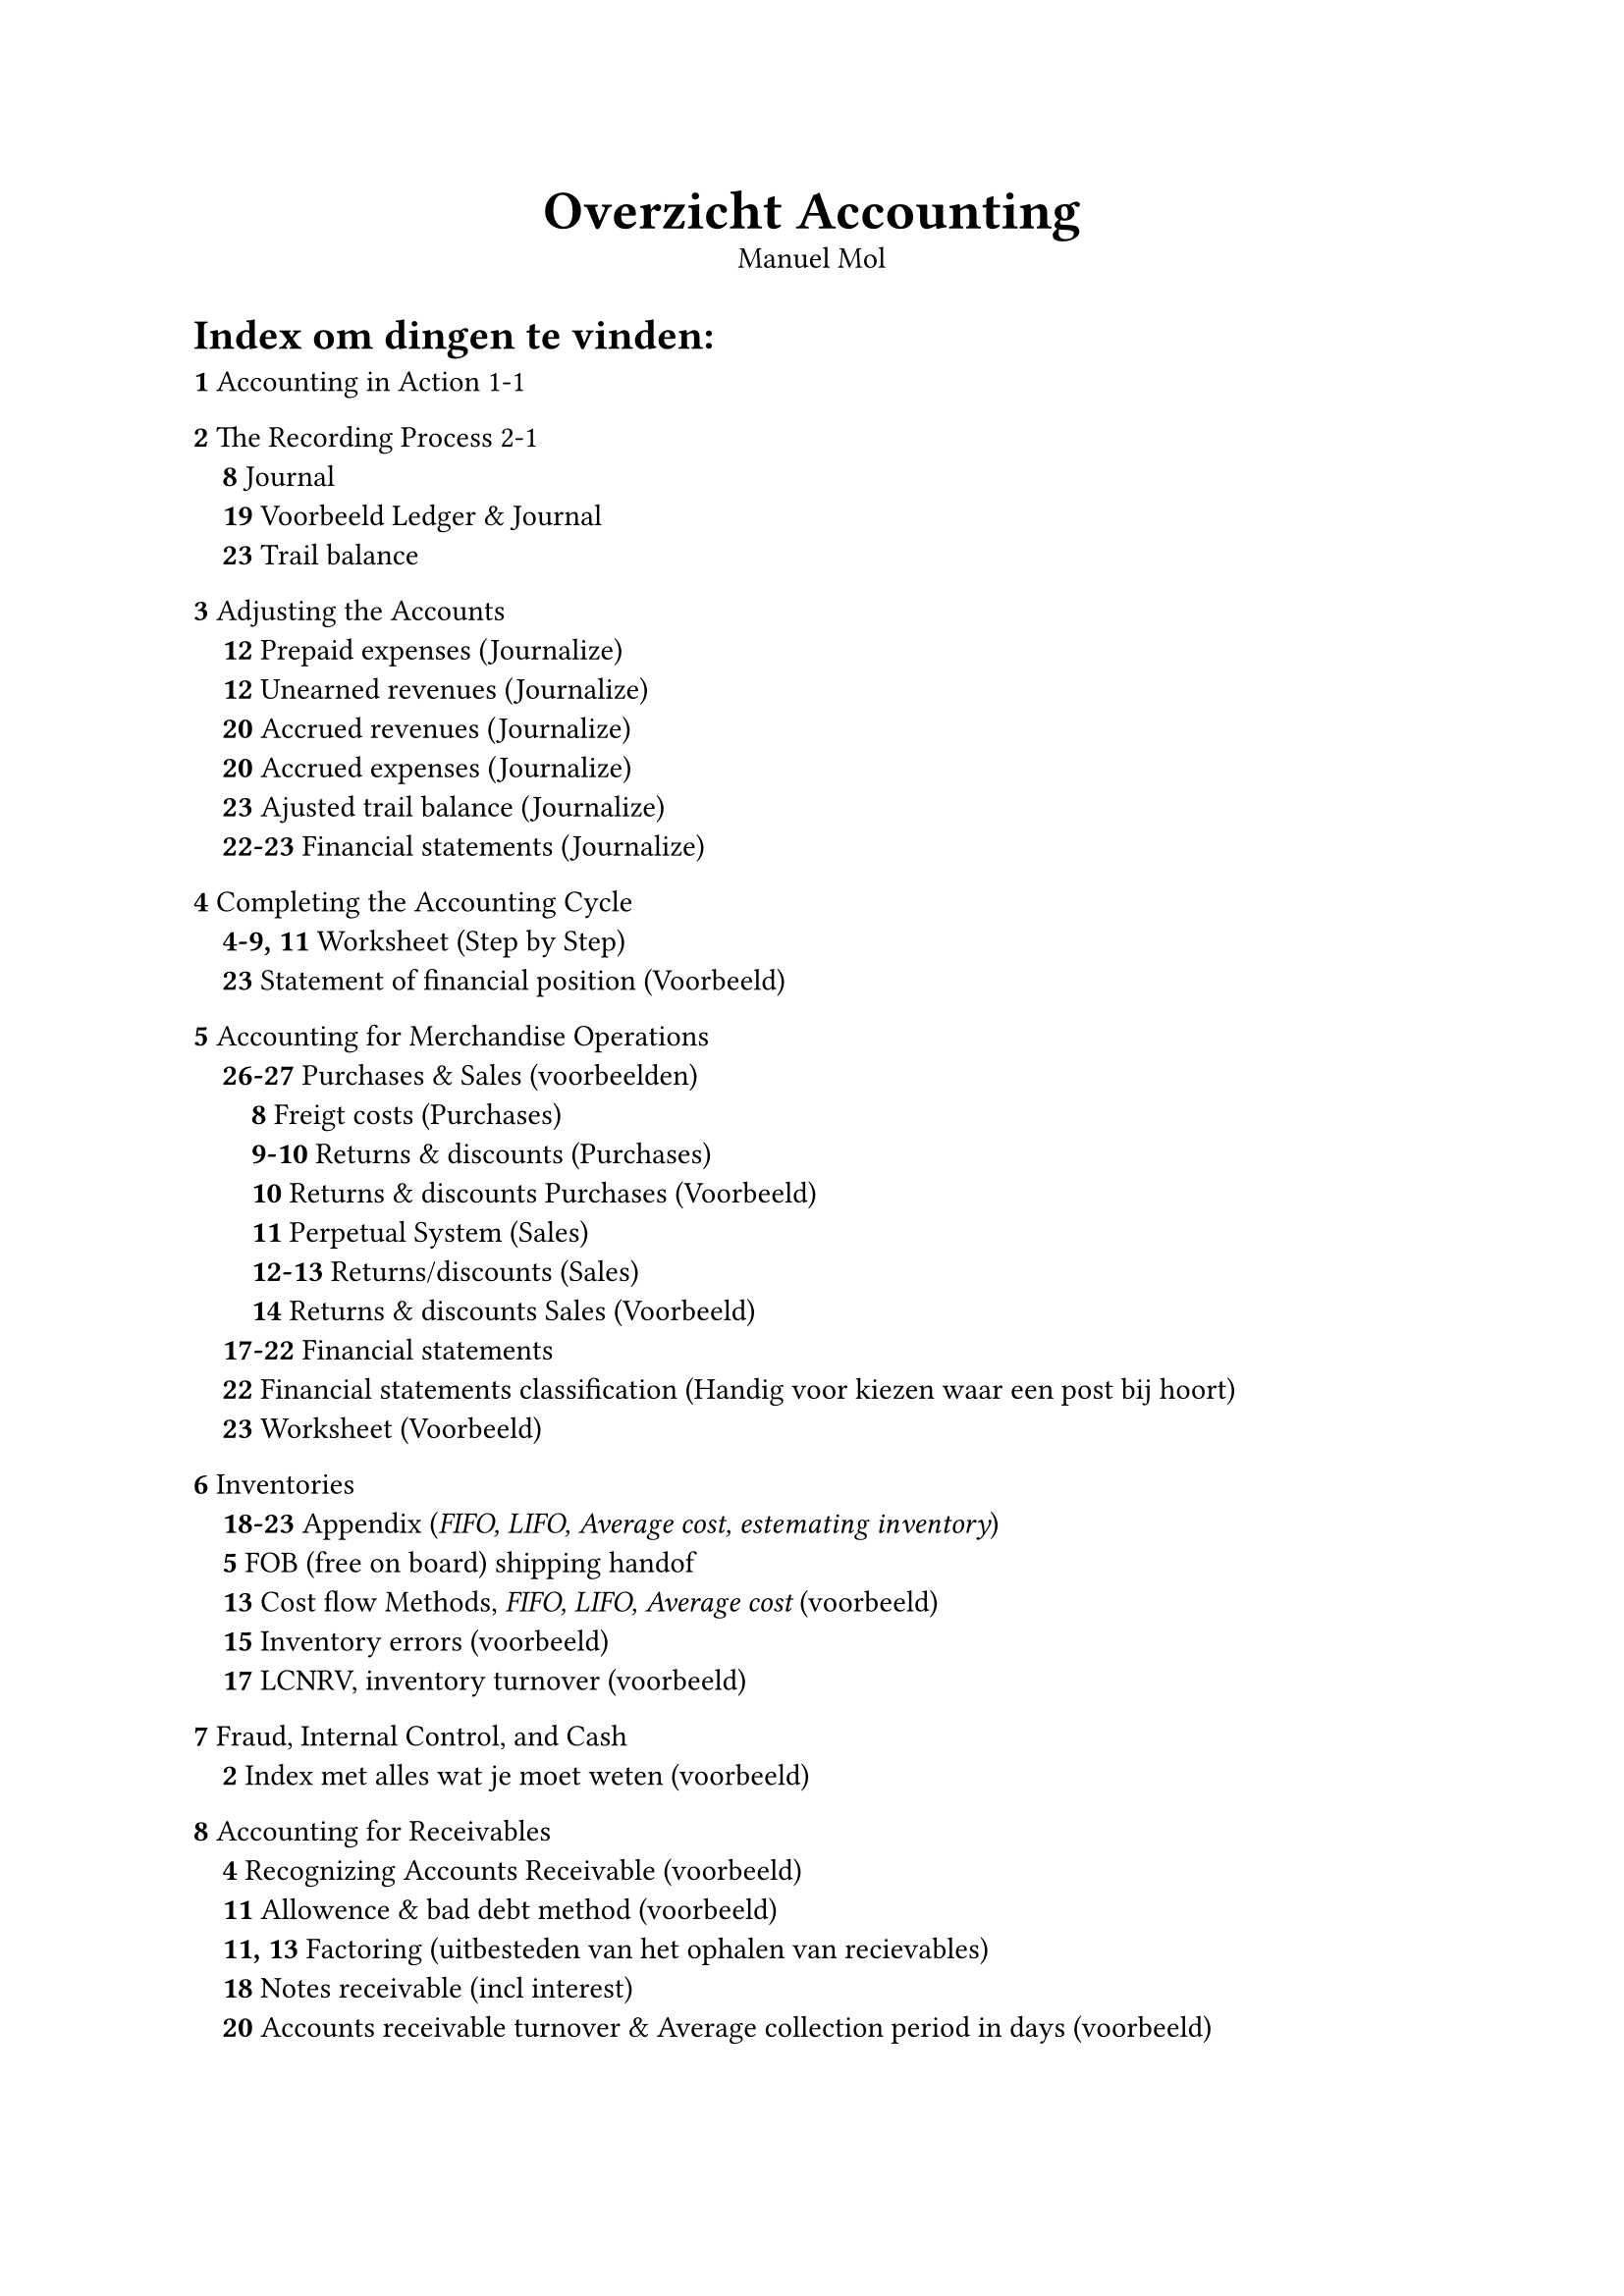 #align(center)[
  #text(size: 20pt, weight: "bold")[Overzicht Accounting]\ 
  Manuel Mol
]

= Index om dingen te vinden:
*1* Accounting in Action 1-1 \

*2* The Recording Process 2-1 \
`  `*8* Journal \ 
`  `*19* Voorbeeld Ledger & Journal \
`  `*23* Trail balance \

*3* Adjusting the Accounts \
`  `*12* Prepaid expenses (Journalize) \
`  `*12* Unearned revenues (Journalize) \
`  `*20* Accrued revenues (Journalize) \
`  `*20* Accrued expenses (Journalize) \
`  `*23* Ajusted trail balance (Journalize) \
`  `*22-23* Financial statements (Journalize) \

*4* Completing the Accounting Cycle \
`  `*4-9, 11* Worksheet (Step by Step) \
`  `*23* Statement of financial position (Voorbeeld) \

*5* Accounting for Merchandise Operations \
`  `*26-27* Purchases & Sales (voorbeelden) \ 
`    `*8* Freigt costs (Purchases) \
`    `*9-10* Returns & discounts (Purchases) \
`    `*10* Returns & discounts Purchases (Voorbeeld) \
`    `*11* Perpetual System (Sales) \
`    `*12-13* Returns/discounts  (Sales) \
`    `*14* Returns & discounts Sales (Voorbeeld) \
`  `*17-22* Financial statements \ 
`  `*22* Financial statements classification (Handig voor kiezen waar een post bij hoort) \
`  `*23* Worksheet (Voorbeeld) \ 

*6* Inventories \
`  `*18-23* Appendix (_FIFO, LIFO, Average cost, estemating inventory_) \ 
`  `*5* FOB (free on board) shipping handof \ 
`  `*13* Cost flow Methods, _FIFO, LIFO, Average cost_ (voorbeeld) \ 
`  `*15* Inventory errors (voorbeeld) \ 
`  `*17* LCNRV, inventory turnover (voorbeeld) \ 

*7* Fraud, Internal Control, and Cash \
`  `*2* Index met alles wat je moet weten (voorbeeld) \ 

*8* Accounting for Receivables \
`  `*4* Recognizing Accounts Receivable (voorbeeld) \ 
`  `*11* Allowence & bad debt method (voorbeeld) \ 
`  `*11, 13* Factoring (uitbesteden van het ophalen van recievables) \ 
`  `*18* Notes receivable (incl interest) \ 
`  `*20* Accounts receivable turnover & Average collection period in days (voorbeeld) \ 
#pagebreak()

*9* Plant Assets, Natural Resources, and Intangible Assets \
`  `*3-6* Determine cost of plant (Land, Buildings, Equipment)\
`  `*10* Straight-line depreciation \
`  `*10* Units of Activity depreciation \
`  `*13* Component depreciation \
`  `*15* Revised Depreciation (voorbeeld) \
`  `*18* Retirement of plant assest / plant asset disposal (voorbeeld) \
`  `*18-23* Andere resources \
`  `*24* Asset turnover \
`  `*24-25* Exchange of plant assets \

*10* Current Liabilities  \
`  `*3* Notes payable \
`  `*4* Sales tax payable \
`  `*5* Unearned revenue \
`  `*6* Salaries \
`  `*7* Long term debt due within one year \
`  `*9* Warrenty & provision \
`  `*10* Working capital & current ratio \
`  `*11* Reporting example liabilities \

*11* Non-Current Liabilities \
`  `*2-6* Bonds \
`    `*6* Issuing bonds \
`    `*8* Discount \
`    `*9* Premium \
`    `*11* Redeeming \
`    `*17-22* Amortization \
`  `*13* Long-term notes (voorbeeld)\
`  `*16* Debt to asset ratio \

*12* Corporations: Organization, Share Transactions, and Equity \
`  `*10* Corporate Capital \
`  `*13* Issuance of shares (voorbeeld) \
`  `*16* Treasury shares (voorbeeld) \
`  `*16-20* Cash dividends \
`  `*22* Share dividends \
`  `*23-24* Share splits \
`  `*25* Retained earnings \
`  `*25-29* Financial statements \
`  `*29-30* Book value per share \

*13* Investments \
`  `*4-5* Debt investments (voorbeeld) \
`  `*6-9* Share investments (voorbeeld) \
`  `*12-15* Trading & non-trading securities (voorbeeld) \
`  `*19* Financial statement presentation of investments (voorbeeld) \
`  `*19-23* Consolidated financial statements (voorbeeld) \

*14* Statement of Cash Flows \
`  `*9-17* Cash flows - Indirect (voorbeeld) \
`  `*19-26* Cash flows - Direct (voorbeeld) \
`  `*26-28* Cash flows - T-account approach (voorbeeld) \

*15* Analysis of financial statements \ 
`  `*9-18* Ratios (uitleg) \
`  `*18* Ratios (Overzicht) \

*Achterin* \
`  `*1* Account classification (voor elk account of het credit of debit is, op welk statement ie hoort en \
`    `de classification) \
`  `*2* Chart of accounts (ander format waar je snel kan zien of het assets en liabilities zijn)\
`  `*3* Rapid review:\
`    `*Chapter content:* De belangrijkste shit van elk hoofdstuk in een overzicht \ 
`    `*Financial statements:* Alle financial statements in 1 overzicht \ 
`    `*Using information in statements:* Alle ratios in 1 overzicht en wat ze betekenen\ 


// = Tentamen
// 6 vragen
// Eerste 4 vragen gaan over het journaliseren en het posten in het grootboek:
// Beginbalans. Het is 1 business case. 
// Vraag 1:
// 	●	Journaliseren van operations
// 	●	Aankopen verkopen
// Vraag 2:
// 	●	Investments
// 	●	Assets, non current of financial
// Vraag 3:
// 	●	Finance
// 	●	Uitgeven van aandelen/obligaties
// Vraag 4a:
// 	●	Trail balance opstellen
// 	●	Ajustments maken
// 	●	Adjustments, hoofdstuk 3, Deferals & accrurals (Prepaid expences, afschrijvingen)
// 	●	Voorzieningen opbouwen
// Vraag 4b:
// 	●	Adjustment balance, alle statements invullen/maken
// Vraag 5:
// 	●	consolidatie
// Vraag 6:
// 	●	Cashflow statement opstellen
